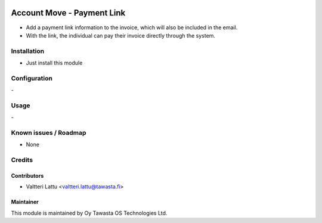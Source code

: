 .. image:: https://img.shields.io/badge/licence-AGPL--3-blue.svg
   :target: http://www.gnu.org/licenses/agpl-3.0-standalone.html
   :alt: License: AGPL-3

===========================
Account Move - Payment Link
===========================

* Add a payment link information to the invoice, which will also be included in the email.
* With the link, the individual can pay their invoice directly through the system.

Installation
============
* Just install this module

Configuration
=============
\-

Usage
=====
\-

Known issues / Roadmap
======================
* None

Credits
=======

Contributors
------------
* Valtteri Lattu <valtteri.lattu@tawasta.fi>

Maintainer
----------

.. image:: http://tawasta.fi/templates/tawastrap/images/logo.png
   :alt: Oy Tawasta OS Technologies Ltd.
   :target: http://tawasta.fi/

This module is maintained by Oy Tawasta OS Technologies Ltd.
